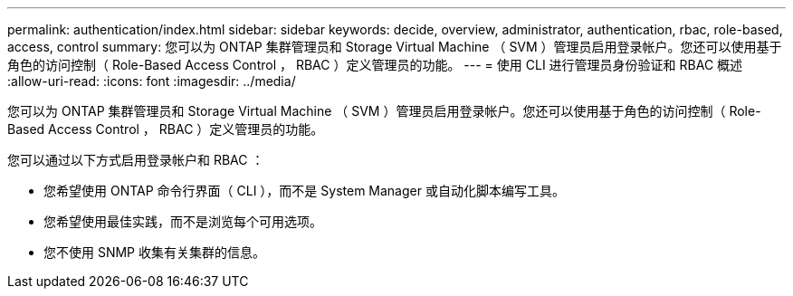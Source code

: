 ---
permalink: authentication/index.html 
sidebar: sidebar 
keywords: decide, overview, administrator, authentication, rbac, role-based, access, control 
summary: 您可以为 ONTAP 集群管理员和 Storage Virtual Machine （ SVM ）管理员启用登录帐户。您还可以使用基于角色的访问控制（ Role-Based Access Control ， RBAC ）定义管理员的功能。 
---
= 使用 CLI 进行管理员身份验证和 RBAC 概述
:allow-uri-read: 
:icons: font
:imagesdir: ../media/


[role="lead"]
您可以为 ONTAP 集群管理员和 Storage Virtual Machine （ SVM ）管理员启用登录帐户。您还可以使用基于角色的访问控制（ Role-Based Access Control ， RBAC ）定义管理员的功能。

您可以通过以下方式启用登录帐户和 RBAC ：

* 您希望使用 ONTAP 命令行界面（ CLI ），而不是 System Manager 或自动化脚本编写工具。
* 您希望使用最佳实践，而不是浏览每个可用选项。
* 您不使用 SNMP 收集有关集群的信息。

